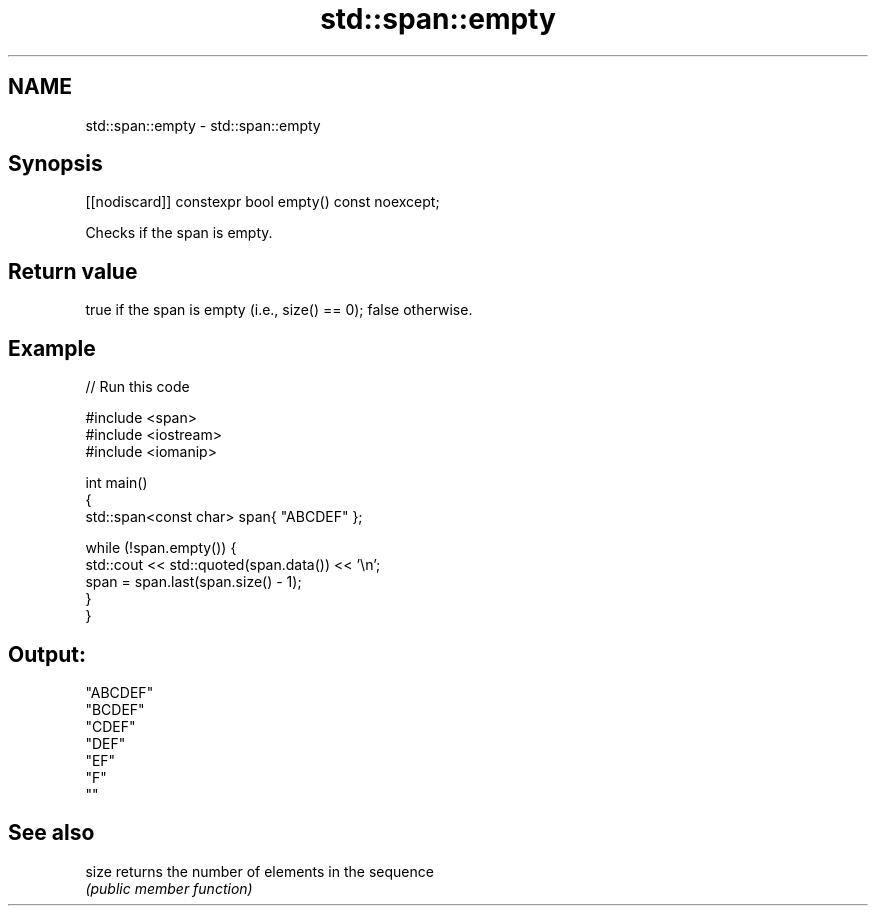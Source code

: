 .TH std::span::empty 3 "2021.11.17" "http://cppreference.com" "C++ Standard Libary"
.SH NAME
std::span::empty \- std::span::empty

.SH Synopsis
   [[nodiscard]] constexpr bool empty() const noexcept;

   Checks if the span is empty.

.SH Return value

   true if the span is empty (i.e., size() == 0); false otherwise.

.SH Example


// Run this code

 #include <span>
 #include <iostream>
 #include <iomanip>

 int main()
 {
     std::span<const char> span{ "ABCDEF" };

     while (!span.empty()) {
         std::cout << std::quoted(span.data()) << '\\n';
         span = span.last(span.size() - 1);
     }
 }

.SH Output:

 "ABCDEF"
 "BCDEF"
 "CDEF"
 "DEF"
 "EF"
 "F"
 ""

.SH See also

   size returns the number of elements in the sequence
        \fI(public member function)\fP
